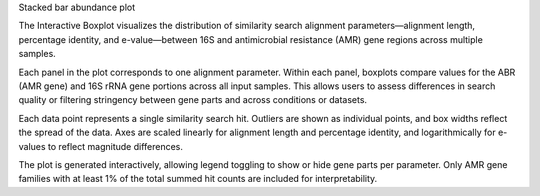 Stacked bar abundance plot

The Interactive Boxplot visualizes the distribution of similarity search alignment parameters—alignment length, percentage identity, and e-value—between 16S and antimicrobial resistance (AMR) gene regions across multiple samples.

Each panel in the plot corresponds to one alignment parameter. Within each panel, boxplots compare values for the ABR (AMR gene) and 16S rRNA gene portions across all input samples. This allows users to assess differences in search quality or filtering stringency between gene parts and across conditions or datasets.

Each data point represents a single similarity search hit. Outliers are shown as individual points, and box widths reflect the spread of the data. Axes are scaled linearly for alignment length and percentage identity, and logarithmically for e-values to reflect magnitude differences.

The plot is generated interactively, allowing legend toggling to show or hide gene parts per parameter. Only AMR gene families with at least 1% of the total summed hit counts are included for interpretability.